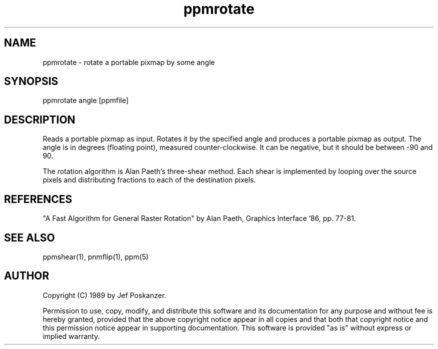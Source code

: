 .TH ppmrotate 1 "15 February 1989"
.SH NAME
ppmrotate - rotate a portable pixmap by some angle
.SH SYNOPSIS
ppmrotate angle [ppmfile]
.SH DESCRIPTION
Reads a portable pixmap as input.
Rotates it by the specified angle and produces a portable
pixmap as output.
The angle is in degrees (floating point), measured counter-clockwise.
It can be negative, but it should be between -90 and 90.
.PP
The rotation algorithm is Alan Paeth's three-shear method.
Each shear is implemented by looping over the source pixels and distributing
fractions to each of the destination pixels.
.SH REFERENCES
"A Fast Algorithm for General Raster Rotation" by Alan Paeth,
Graphics Interface '86, pp. 77-81.
.SH "SEE ALSO"
ppmshear(1), pnmflip(1), ppm(5)
.SH AUTHOR
Copyright (C) 1989 by Jef Poskanzer.

Permission to use, copy, modify, and distribute this software and its
documentation for any purpose and without fee is hereby granted, provided
that the above copyright notice appear in all copies and that both that
copyright notice and this permission notice appear in supporting
documentation.  This software is provided "as is" without express or
implied warranty.
